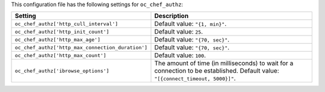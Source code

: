 .. The contents of this file are included in multiple topics.
.. THIS FILE SHOULD NOT BE MODIFIED VIA A PULL REQUEST.

This configuration file has the following settings for ``oc_chef_authz``:

.. list-table::
   :widths: 200 300
   :header-rows: 1

   * - Setting
     - Description
   * - ``oc_chef_authz['http_cull_interval']``
     - Default value: ``"{1, min}"``.
   * - ``oc_chef_authz['http_init_count']``
     - Default value: ``25``.
   * - ``oc_chef_authz['http_max_age']``
     - Default value: ``"{70, sec}"``.
   * - ``oc_chef_authz['http_max_connection_duration']``
     - Default value: ``"{70, sec}"``.
   * - ``oc_chef_authz['http_max_count']``
     - Default value: ``100``.
   * - ``oc_chef_authz['ibrowse_options']``
     - The amount of time (in milliseconds) to wait for a connection to be established. Default value: ``"[{connect_timeout, 5000}]"``.